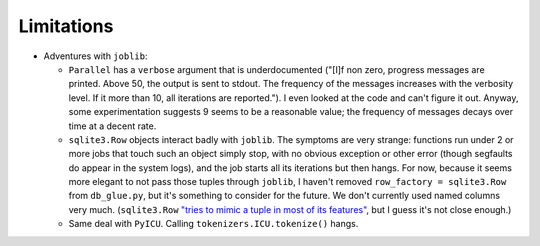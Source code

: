 .. Copyright (c) Los Alamos National Security, LLC, and others.

Limitations
***********

.. contents::
   :depth: 2
   :local:

* Adventures with ``joblib``:

  * ``Parallel`` has a ``verbose`` argument that is underdocumented ("[I]f non
    zero, progress messages are printed. Above 50, the output is sent to
    stdout. The frequency of the messages increases with the verbosity level.
    If it more than 10, all iterations are reported."). I even looked at the
    code and can't figure it out. Anyway, some experimentation suggests 9
    seems to be a reasonable value; the frequency of messages decays over time
    at a decent rate.

  * ``sqlite3.Row`` objects interact badly with ``joblib``. The symptoms are
    very strange: functions run under 2 or more jobs that touch such an object
    simply stop, with no obvious exception or other error (though segfaults do
    appear in the system logs), and the job starts all its iterations but then
    hangs. For now, because it seems more elegant to not pass those tuples
    through ``joblib``, I haven't removed ``row_factory = sqlite3.Row`` from
    ``db_glue.py``, but it's something to consider for the future. We don't
    currently used named columns very much. (``sqlite3.Row`` `"tries to mimic
    a tuple in most of its features"
    <https://pysqlite.readthedocs.org/en/latest/sqlite3.html#sqlite3.Row>`_,
    but I guess it's not close enough.)

  * Same deal with ``PyICU``. Calling ``tokenizers.ICU.tokenize()`` hangs.
